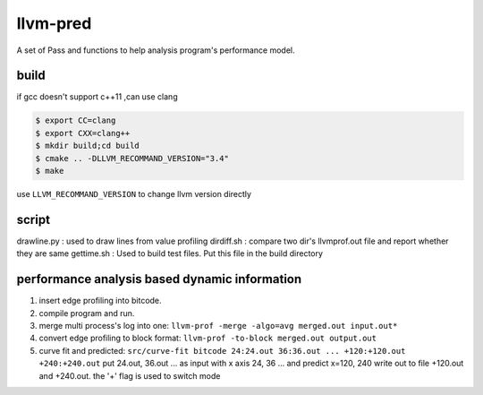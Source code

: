 =========
llvm-pred
=========

A set of Pass and functions to help analysis program's performance model.

build
------

if gcc doesn't support c++11 ,can use clang

.. code:: bash

    $ export CC=clang
    $ export CXX=clang++
    $ mkdir build;cd build
    $ cmake .. -DLLVM_RECOMMAND_VERSION="3.4"
    $ make

use ``LLVM_RECOMMAND_VERSION`` to change llvm version directly

script
-------

drawline.py : used to draw lines from value profiling
dirdiff.sh  : compare two dir's llvmprof.out file and report whether they are
same
gettime.sh  : Used to build test files. Put this file in the build directory

performance analysis based dynamic information
-----------------------------------------------

1. insert edge profiling into bitcode.
2. compile program and run.
3. merge multi process's log into one: ``llvm-prof -merge -algo=avg merged.out input.out*``
4. convert edge profiling to block format: ``llvm-prof -to-block merged.out output.out``
5. curve fit and predicted: ``src/curve-fit bitcode 24:24.out 36:36.out ... +120:+120.out +240:+240.out``
   put 24.out, 36.out ... as input with x axis 24, 36 ... 
   and predict x=120, 240 write out to file +120.out and +240.out. 
   the '+' flag is used to switch mode
